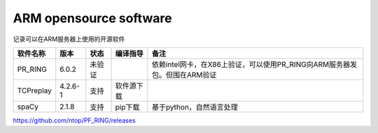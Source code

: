 ARM opensource software
=======================

记录可以在ARM服务器上使用的开源软件

========= ======= ====== ========== =========================================================================
软件名称  版本    状态   编译指导   备注
========= ======= ====== ========== =========================================================================
PR_RING   6.0.2   未验证            依赖intel网卡，在X86上验证，可以使用PR_RING向ARM服务器发包。但围在ARM验证
TCPreplay 4.2.6-1 支持   软件源下载
spaCy     2.1.8   支持   pip下载    基于python，自然语言处理
========= ======= ====== ========== =========================================================================

https://github.com/ntop/PF_RING/releases
